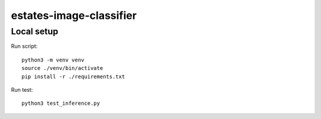 ========================
estates-image-classifier
========================

Local setup
===========

Run script::

    python3 -m venv venv
    source ./venv/bin/activate
    pip install -r ./requirements.txt

Run test::

    python3 test_inference.py
